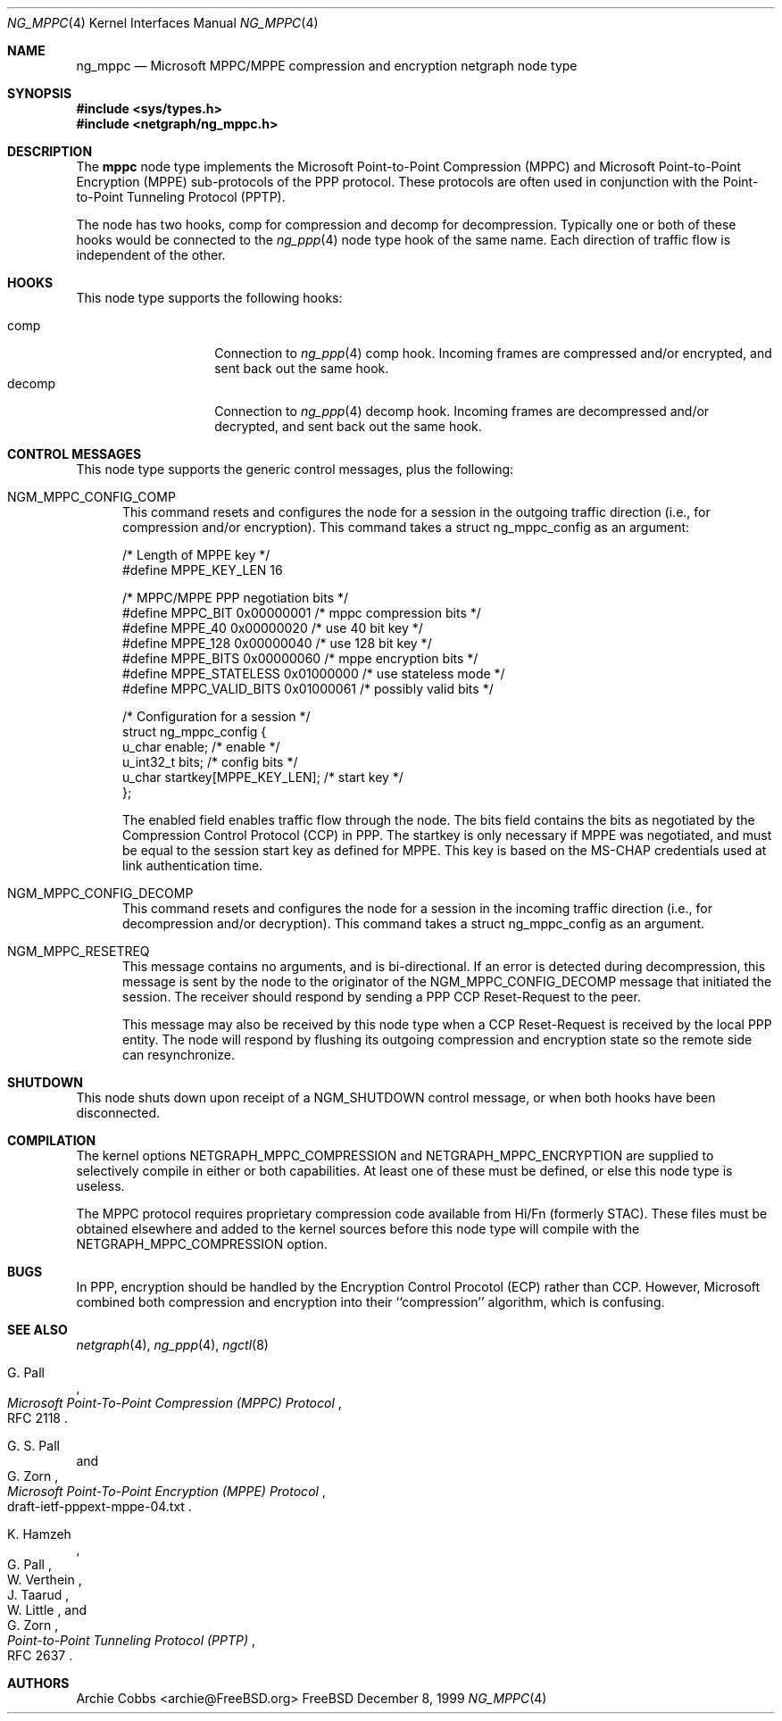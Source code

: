 .\" Copyright (c) 1996-2000 Whistle Communications, Inc.
.\" All rights reserved.
.\" 
.\" Subject to the following obligations and disclaimer of warranty, use and
.\" redistribution of this software, in source or object code forms, with or
.\" without modifications are expressly permitted by Whistle Communications;
.\" provided, however, that:
.\" 1. Any and all reproductions of the source or object code must include the
.\"    copyright notice above and the following disclaimer of warranties; and
.\" 2. No rights are granted, in any manner or form, to use Whistle
.\"    Communications, Inc. trademarks, including the mark "WHISTLE
.\"    COMMUNICATIONS" on advertising, endorsements, or otherwise except as
.\"    such appears in the above copyright notice or in the software.
.\" 
.\" THIS SOFTWARE IS BEING PROVIDED BY WHISTLE COMMUNICATIONS "AS IS", AND
.\" TO THE MAXIMUM EXTENT PERMITTED BY LAW, WHISTLE COMMUNICATIONS MAKES NO
.\" REPRESENTATIONS OR WARRANTIES, EXPRESS OR IMPLIED, REGARDING THIS SOFTWARE,
.\" INCLUDING WITHOUT LIMITATION, ANY AND ALL IMPLIED WARRANTIES OF
.\" MERCHANTABILITY, FITNESS FOR A PARTICULAR PURPOSE, OR NON-INFRINGEMENT.
.\" WHISTLE COMMUNICATIONS DOES NOT WARRANT, GUARANTEE, OR MAKE ANY
.\" REPRESENTATIONS REGARDING THE USE OF, OR THE RESULTS OF THE USE OF THIS
.\" SOFTWARE IN TERMS OF ITS CORRECTNESS, ACCURACY, RELIABILITY OR OTHERWISE.
.\" IN NO EVENT SHALL WHISTLE COMMUNICATIONS BE LIABLE FOR ANY DAMAGES
.\" RESULTING FROM OR ARISING OUT OF ANY USE OF THIS SOFTWARE, INCLUDING
.\" WITHOUT LIMITATION, ANY DIRECT, INDIRECT, INCIDENTAL, SPECIAL, EXEMPLARY,
.\" PUNITIVE, OR CONSEQUENTIAL DAMAGES, PROCUREMENT OF SUBSTITUTE GOODS OR
.\" SERVICES, LOSS OF USE, DATA OR PROFITS, HOWEVER CAUSED AND UNDER ANY
.\" THEORY OF LIABILITY, WHETHER IN CONTRACT, STRICT LIABILITY, OR TORT
.\" (INCLUDING NEGLIGENCE OR OTHERWISE) ARISING IN ANY WAY OUT OF THE USE OF
.\" THIS SOFTWARE, EVEN IF WHISTLE COMMUNICATIONS IS ADVISED OF THE POSSIBILITY
.\" OF SUCH DAMAGE.
.\" 
.\" Author: Archie Cobbs <archie@FreeBSD.org>
.\"
.\" $Whistle: ng_mppc.8,v 1.1 1999/12/08 20:20:39 archie Exp $
.\" $FreeBSD$
.\"
.Dd December 8, 1999
.Dt NG_MPPC 4
.Os FreeBSD
.Sh NAME
.Nm ng_mppc
.Nd Microsoft MPPC/MPPE compression and encryption netgraph node type
.Sh SYNOPSIS
.Fd #include <sys/types.h>
.Fd #include <netgraph/ng_mppc.h>
.Sh DESCRIPTION
The
.Nm mppc
node type implements the Microsoft Point-to-Point Compression (MPPC)
and Microsoft Point-to-Point Encryption (MPPE) sub-protocols of
the PPP protocol.
These protocols are often used in conjunction with the Point-to-Point
Tunneling Protocol (PPTP).
.Pp
The node has two hooks,
.Dv "comp"
for compression and
.Dv "decomp"
for decompression.
Typically one or both of these hooks would be connected to the
.Xr ng_ppp 4
node type hook of the same name.
Each direction of traffic flow is independent of the other.
.Sh HOOKS
This node type supports the following hooks:
.Pp
.Bl -tag -compact -width vjc_vjuncomp
.It Dv comp
Connection to
.Xr ng_ppp 4
.Dv "comp"
hook.
Incoming frames are compressed and/or encrypted, and sent
back out the same hook.
.It Dv decomp
Connection to
.Xr ng_ppp 4
.Dv "decomp"
hook.
Incoming frames are decompressed and/or decrypted, and sent
back out the same hook.
.El
.Sh CONTROL MESSAGES
This node type supports the generic control messages, plus the following:
.Bl -tag -width foo
.It Dv NGM_MPPC_CONFIG_COMP
This command resets and configures the node for a session in the
outgoing traffic direction (i.e., for compression and/or encryption).
This command takes a
.Dv "struct ng_mppc_config"
as an argument:
.Bd -literal -offset 0n
/* Length of MPPE key */
#define MPPE_KEY_LEN      16

/* MPPC/MPPE PPP negotiation bits */
#define MPPC_BIT          0x00000001      /* mppc compression bits */
#define MPPE_40           0x00000020      /* use 40 bit key */
#define MPPE_128          0x00000040      /* use 128 bit key */
#define MPPE_BITS         0x00000060      /* mppe encryption bits */
#define MPPE_STATELESS    0x01000000      /* use stateless mode */
#define MPPC_VALID_BITS   0x01000061      /* possibly valid bits */

/* Configuration for a session */
struct ng_mppc_config {
    u_char    enable;                 /* enable */
    u_int32_t bits;                   /* config bits */
    u_char    startkey[MPPE_KEY_LEN]; /* start key */
};

.Ed
The
.Dv enabled
field enables traffic flow through the node.
The
.Dv bits
field contains the bits as negotiated by the Compression Control Protocol
(CCP) in PPP.
The
.Dv startkey
is only necessary if MPPE was negotiated, and must be equal to the
session start key as defined for MPPE.
This key is based on the MS-CHAP credentials used at link authentication time.
.It Dv NGM_MPPC_CONFIG_DECOMP
This command resets and configures the node for a session in the
incoming traffic direction (i.e., for decompression and/or decryption).
This command takes a
.Dv "struct ng_mppc_config"
as an argument.
.It Dv NGM_MPPC_RESETREQ
This message contains no arguments, and is bi-directional.
If an error is detected during decompression, this message is sent by the
node to the originator of the
.Dv NGM_MPPC_CONFIG_DECOMP
message that initiated the session.
The receiver should respond by sending a PPP CCP Reset-Request to the peer.
.Pp
This message may also be received by this node type when a CCP Reset-Request
is received by the local PPP entity.
The node will respond by flushing its outgoing compression and encryption
state so the remote side can resynchronize.
.El
.Sh SHUTDOWN
This node shuts down upon receipt of a
.Dv NGM_SHUTDOWN
control message, or when both hooks have been disconnected.
.Sh COMPILATION
The kernel options
.Dv NETGRAPH_MPPC_COMPRESSION
and
.Dv NETGRAPH_MPPC_ENCRYPTION
are supplied to selectively compile in either or both capabilities.
At least one of these must be defined, or else this node type is useless.
.Pp
The MPPC protocol requires proprietary compression code available
from Hi/Fn (formerly STAC).
These files must be obtained elsewhere and added to the kernel
sources before this node type will compile with the
.Dv NETGRAPH_MPPC_COMPRESSION
option.
.Sh BUGS
In PPP, encryption should be handled by the Encryption Control Procotol (ECP)
rather than CCP.
However, Microsoft combined both compression and encryption into their
``compression'' algorithm, which is confusing.
.Sh SEE ALSO
.Xr netgraph 4 ,
.Xr ng_ppp 4 ,
.Xr ngctl 8
.Rs
.%A G. Pall
.%T "Microsoft Point-To-Point Compression (MPPC) Protocol"
.%O RFC 2118
.Re
.Rs
.%A G. S. Pall
.%A G. Zorn
.%T "Microsoft Point-To-Point Encryption (MPPE) Protocol"
.%O draft-ietf-pppext-mppe-04.txt
.Re
.Rs
.%A K. Hamzeh
.%A G. Pall
.%A W. Verthein
.%A J. Taarud
.%A W. Little
.%A G. Zorn
.%T "Point-to-Point Tunneling Protocol (PPTP)"
.%O RFC 2637
.Re
.Sh AUTHORS
Archie Cobbs <archie@FreeBSD.org>
